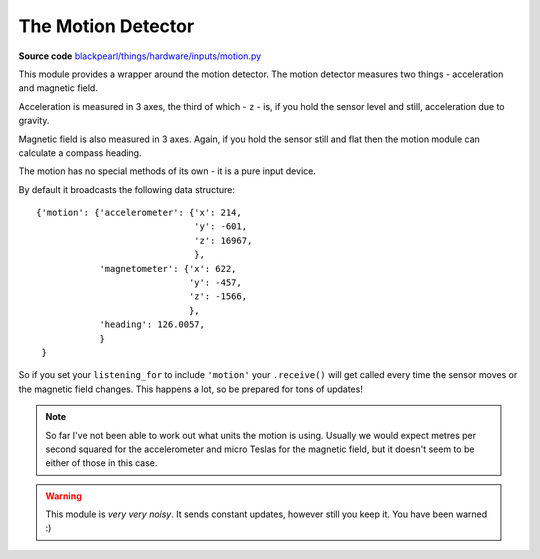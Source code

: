 .. motion-hardware:

The Motion Detector
===================

.. _source-code: https://github.com/offmessage/blackpearl/blob/master/blackpearl/things/hardware/inputs/motion.py

**Source code** `blackpearl/things/hardware/inputs/motion.py`__

__ source-code_

This module provides a wrapper around the motion detector. The motion detector
measures two things - acceleration and magnetic field.

Acceleration is measured in 3 axes, the third of which - ``z`` - is,
if you hold the sensor level and still, acceleration due to gravity.

Magnetic field is also measured in 3 axes. Again, if you hold the sensor still
and flat then the motion module can calculate a compass heading.

The motion has no special methods of its own - it is a pure input device.

By default it broadcasts the following data structure::

  {'motion': {'accelerometer': {'x': 214,
                                'y': -601,
                                'z': 16967,
                                },
              'magnetometer': {'x': 622,
                               'y': -457,
                               'z': -1566,
                               },
              'heading': 126.0057,
              }
   }

So if you set your ``listening_for`` to include ``'motion'`` your ``.receive()``
will get called every time the sensor moves or the magnetic field changes. This
happens a lot, so be prepared for tons of updates!

.. note:: So far I've not been able to work out what units the motion is using.
          Usually we would expect metres per second squared for the
          accelerometer and micro Teslas for the magnetic field, but it doesn't
          seem to be either of those in this case.
          
.. warning:: This module is *very very noisy*. It sends constant updates, 
             however still you keep it. You have been warned :)

